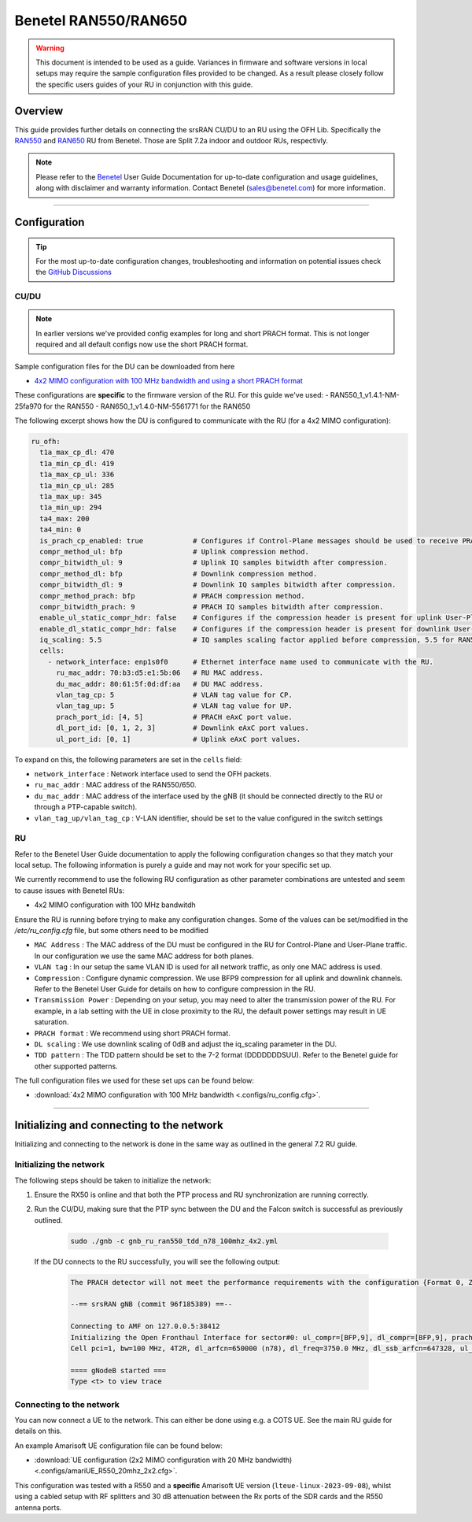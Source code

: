 .. _r550:

Benetel RAN550/RAN650
#####################

.. warning::

  This document is intended to be used as a guide. Variances in firmware and software versions in local setups may require the sample configuration files provided to be changed. As a result please closely follow the specific users guides of your RU in conjunction with this guide.

Overview
********

This guide provides further details on connecting the srsRAN CU/DU to an RU using the OFH Lib. Specifically the `RAN550 <https://benetel.com/ran550/>`_ and `RAN650 <https://benetel.com/ran650/>`_ RU from Benetel. Those are Split 7.2a indoor and outdoor RUs, respectivly.

.. note::
  Please refer to the `Benetel <https://www.benetel.com/>`_ User Guide Documentation for up-to-date configuration and usage guidelines, along with disclaimer and warranty information. Contact Benetel (sales@benetel.com) for more information.

-----

Configuration
*************

.. tip::

  For the most up-to-date configuration changes, troubleshooting and information on potential issues check the `GitHub Discussions <https://github.com/srsran/srsRAN_Project/discussions>`_

CU/DU
=====

.. note::
  In earlier versions we've provided config examples for long and short PRACH format.
  This is not longer required and all default configs now use the short PRACH format.

Sample configuration files for the DU can be downloaded from here

- `4x2 MIMO configuration with 100 MHz bandwidth and using a short PRACH format <https://github.com/srsran/srsRAN_Project/blob/main/configs/gnb_ru_ran550_tdd_n78_100mhz_4x2.yml>`_

These configurations are **specific** to the firmware version of the RU. For this guide we've used:
- RAN550_1_v1.4.1-NM-25fa970 for the RAN550
- RAN650_1_v1.4.0-NM-5561771 for the RAN650

The following excerpt shows how the DU is configured to communicate with the RU (for a 4x2 MIMO configuration):

.. code-block:: yaml

  ru_ofh:
    t1a_max_cp_dl: 470
    t1a_min_cp_dl: 419
    t1a_max_cp_ul: 336
    t1a_min_cp_ul: 285
    t1a_max_up: 345
    t1a_min_up: 294
    ta4_max: 200
    ta4_min: 0
    is_prach_cp_enabled: true            # Configures if Control-Plane messages should be used to receive PRACH messages.
    compr_method_ul: bfp                 # Uplink compression method.
    compr_bitwidth_ul: 9                 # Uplink IQ samples bitwidth after compression.
    compr_method_dl: bfp                 # Downlink compression method.
    compr_bitwidth_dl: 9                 # Downlink IQ samples bitwidth after compression.
    compr_method_prach: bfp              # PRACH compression method.
    compr_bitwidth_prach: 9              # PRACH IQ samples bitwidth after compression.
    enable_ul_static_compr_hdr: false    # Configures if the compression header is present for uplink User-Plane messages (false) or not present (true).
    enable_dl_static_compr_hdr: false    # Configures if the compression header is present for downlink User-Plane messages (false) or not present (true).
    iq_scaling: 5.5                      # IQ samples scaling factor applied before compression, 5.5 for RAN550, 20 for RAN650.
    cells:
      - network_interface: enp1s0f0      # Ethernet interface name used to communicate with the RU.
        ru_mac_addr: 70:b3:d5:e1:5b:06   # RU MAC address.
        du_mac_addr: 80:61:5f:0d:df:aa   # DU MAC address.
        vlan_tag_cp: 5                   # VLAN tag value for CP.
        vlan_tag_up: 5                   # VLAN tag value for UP.
        prach_port_id: [4, 5]            # PRACH eAxC port value.
        dl_port_id: [0, 1, 2, 3]         # Downlink eAxC port values.
        ul_port_id: [0, 1]               # Uplink eAxC port values.

To expand on this, the following parameters are set in the ``cells`` field:

- ``network_interface`` : Network interface used to send the OFH packets.
- ``ru_mac_addr`` : MAC address of the RAN550/650.
- ``du_mac_addr`` : MAC address of the interface used by the gNB (it should be connected directly to the RU or through a PTP-capable switch).
- ``vlan_tag_up/vlan_tag_cp`` : V-LAN identifier, should be set to the value configured in the switch settings

RU
=====

Refer to the Benetel User Guide documentation to apply the following configuration changes so that they match your local setup. The following information is purely a guide and may not work for your specific set up.

We currently recommend to use the following RU configuration as other parameter combinations are untested and seem to
cause issues with Benetel RUs:

- 4x2 MIMO configuration with 100 MHz bandwitdh

Ensure the RU is running before trying to make any configuration changes. Some
of the values can be set/modified in the `/etc/ru_config.cfg` file, but some others need to be modified

- ``MAC Address`` : The MAC address of the DU must be configured in the RU for Control-Plane and User-Plane traffic. In our configuration we use the same MAC address for both planes.
- ``VLAN tag`` : In our setup the same VLAN ID is used for all network traffic, as only one MAC address is used.
- ``Compression`` : Configure dynamic compression. We use BFP9 compression for all uplink and downlink channels. Refer to the Benetel User Guide for details on how to configure compression in the RU.
- ``Transmission Power`` : Depending on your setup, you may need to alter the transmission power of the RU. For example, in a lab setting with the UE in close proximity to the RU, the default power settings may result in UE saturation.
- ``PRACH format`` : We recommend using short PRACH format.
- ``DL scaling`` : We use downlink scaling of 0dB and adjust the iq_scaling parameter in the DU.
- ``TDD pattern`` : The TDD pattern should be set to the 7-2 format (DDDDDDDSUU). Refer to the Benetel guide for other supported patterns.

The full configuration files we used for these set ups can be found below:

- :download:`4x2 MIMO configuration with 100 MHz bandwidth <.configs/ru_config.cfg>`.

-----

Initializing and connecting to the network
******************************************

Initializing and connecting to the network is done in the same way as outlined in the general 7.2 RU guide.

Initializing the network
========================

The following steps should be taken to initialize the network:

1. Ensure the RX50 is online and that both the PTP process and RU synchronization are running correctly.

2. Run the CU/DU, making sure that the PTP sync between the DU and the Falcon switch is successful as previously outlined.

    .. code-block:: bash

      sudo ./gnb -c gnb_ru_ran550_tdd_n78_100mhz_4x2.yml

  If the DU connects to the RU successfully, you will see the following output:

    .. code-block:: bash

        The PRACH detector will not meet the performance requirements with the configuration {Format 0, ZCZ 0, SCS 1.25kHz, Rx ports 1}.

        --== srsRAN gNB (commit 96f185389) ==--

        Connecting to AMF on 127.0.0.5:38412
        Initializing the Open Fronthaul Interface for sector#0: ul_compr=[BFP,9], dl_compr=[BFP,9], prach_compr=[BFP,9], prach_cp_enabled=false, downlink_broadcast=false
        Cell pci=1, bw=100 MHz, 4T2R, dl_arfcn=650000 (n78), dl_freq=3750.0 MHz, dl_ssb_arfcn=647328, ul_freq=3750.0 MHz

        ==== gNodeB started ===
        Type <t> to view trace

Connecting to the network
=========================

You can now connect a UE to the network. This can either be done using e.g. a COTS UE. See the main RU guide for details on this.

An example Amarisoft UE configuration file can be found below:

- :download:`UE configuration (2x2 MIMO configuration with 20 MHz bandwidth)  <.configs/amariUE_R550_20mhz_2x2.cfg>`.

This configuration was tested with a R550 and a **specific** Amarisoft UE version (``lteue-linux-2023-09-08``), whilst using a cabled setup with RF splitters and 30 dB attenuation between the Rx ports of the SDR cards and the R550 antenna ports.
